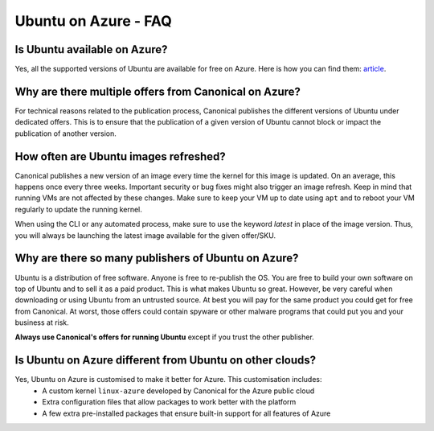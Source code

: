 =====================
Ubuntu on Azure - FAQ
=====================

Is Ubuntu available on Azure?
=============================

Yes, all the supported versions of Ubuntu are available for free on Azure. Here is how you can find them: `article <../azure-how-to/find-ubuntu-images.rst>`_.

Why are there multiple offers from Canonical on Azure?
=============================================================

For technical reasons related to the publication process, Canonical publishes the different versions of Ubuntu under dedicated offers. This is to ensure that the publication of a given version of Ubuntu cannot block or impact the publication of another version.

How often are Ubuntu images refreshed?
======================================

Canonical publishes a new version of an image every time the kernel for this image is updated. On an average, this happens once every three weeks. Important security or bug fixes might also trigger an image refresh. Keep in mind that running VMs are not affected by these changes. Make sure to keep your VM up to date using ``apt`` and to reboot your VM regularly to update the running kernel.

When using the CLI or any automated process, make sure to use the keyword `latest` in place of the image version. Thus, you will always be launching the latest image available for the given offer/SKU.

Why are there so many publishers of Ubuntu on Azure?
====================================================

Ubuntu is a distribution of free software. Anyone is free to re-publish the OS. You are free to build your own software on top of Ubuntu and to sell it as a paid product. This is what makes Ubuntu so great. However, be very careful when downloading or using Ubuntu from an untrusted source. At best you will pay for the same product you could get for free from Canonical. At worst, those offers could contain spyware or other malware programs that could put you and your business at risk.

**Always use Canonical's offers for running Ubuntu** except if you trust the other publisher.

Is Ubuntu on Azure different from Ubuntu on other clouds?
=========================================================

Yes, Ubuntu on Azure is customised to make it better for Azure. This customisation includes:
 * A custom kernel ``linux-azure`` developed by Canonical for the Azure public cloud
 * Extra configuration files that allow packages to work better with the platform
 * A few extra pre-installed packages that ensure built-in support for all features of Azure
